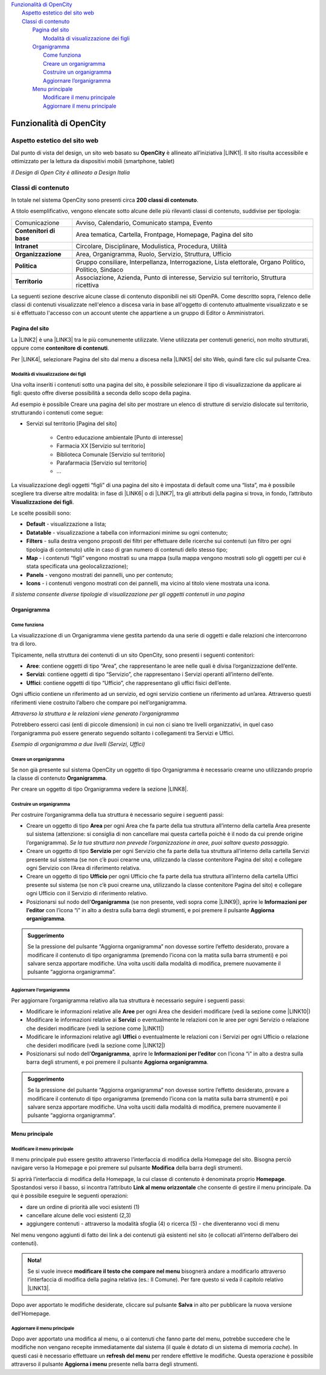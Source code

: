 
.. _h2c1d74277104e41780968148427e:




| `Funzionalità di OpenCity <#h472425424a674c4f672e6655245d6f>`_
|     `Aspetto estetico del sito web <#h6f5150673f2401a4b21804d4b464224>`_
|     `Classi di contenuto <#h2878256a793dd584a14e7776663c4a>`_
|         `Pagina del sito <#h45157173d5d196e7e2f554452e2a7b>`_
|             `Modalità di visualizzazione dei figli <#ha74627d763497d63d685d57631276>`_
|         `Organigramma <#h112e363548804723d644a25d2e5020>`_
|             `Come funziona <#h201f103596e646a163d386454463551>`_
|             `Creare un organigramma <#h4a505c44654d271f804d3844784d4d40>`_
|             `Costruire un organigramma <#h7c175c3c7122d68524e227c661942>`_
|             `Aggiornare l’organigramma <#h44f04f9252cf3f57f65364f5d66>`_
|         `Menu principale <#h56733513cc4274f186abd7f4548>`_
|             `Modificare il menu principale <#h19761121312e4621493e1172595d3630>`_
|             `Aggiornare il menu principale <#h5ec6c6f634d3d4b16575d7d7a465e>`_

.. _h2c1d74277104e41780968148427e:




.. _h472425424a674c4f672e6655245d6f:

Funzionalità di OpenCity
************************

.. _h6f5150673f2401a4b21804d4b464224:

Aspetto estetico del sito web
=============================

Dal punto di vista del design, un sito web basato su \ |STYLE0|\  è allineato all’iniziativa \ |LINK1|\ . Il sito risulta accessibile e ottimizzato per la lettura da dispositivi mobili (smartphone, tablet)

\ |IMG1|\ 

\ |STYLE1|\ 

.. _h2878256a793dd584a14e7776663c4a:

Classi di contenuto
===================

In totale nel sistema OpenCity sono presenti circa \ |STYLE2|\ .

A titolo esemplificativo, vengono elencate sotto alcune delle più rilevanti classi di contenuto, suddivise per tipologia:


+-------------+------------------------------------------------------------------------------------------------------+
|Comunicazione|Avviso, Calendario, Comunicato stampa, Evento                                                         |
+-------------+------------------------------------------------------------------------------------------------------+
|\ |STYLE3|\  |Area tematica, Cartella, Frontpage, Homepage, Pagina del sito                                         |
+-------------+------------------------------------------------------------------------------------------------------+
|\ |STYLE4|\  |Circolare, Disciplinare, Modulistica, Procedura, Utilità                                              |
+-------------+------------------------------------------------------------------------------------------------------+
|\ |STYLE5|\  |Area, Organigramma, Ruolo, Servizio, Struttura, Ufficio                                               |
+-------------+------------------------------------------------------------------------------------------------------+
|\ |STYLE6|\  |Gruppo consiliare, Interpellanza, Interrogazione, Lista elettorale, Organo Politico, Politico, Sindaco|
+-------------+------------------------------------------------------------------------------------------------------+
|\ |STYLE7|\  |Associazione, Azienda, Punto di interesse, Servizio sul territorio, Struttura ricettiva               |
+-------------+------------------------------------------------------------------------------------------------------+

La seguenti sezione descrive alcune classe di contenuto disponibili nei siti OpenPA. Come descritto sopra, l'elenco delle classi di contenuti visualizzate nell'elenco a discesa varia in base all'oggetto di contenuto attualmente visualizzato e se si è effettuato l'accesso con un account utente che appartiene a un gruppo di Editor o Amministratori.

.. _h131416c38f4e74417616c8475340:

Pagina del sito 
----------------

La \ |LINK2|\  è una \ |LINK3|\  tra le più comunemente utilizzate. Viene utilizzata per contenuti generici, non molto strutturati, oppure come \ |STYLE8|\ . 

Per \ |LINK4|\ , selezionare Pagina del sito dal menu a discesa nella \ |LINK5|\  del sito Web, quindi fare clic sul pulsante Crea.

.. _ha74627d763497d63d685d57631276:

Modalità di visualizzazione dei figli
~~~~~~~~~~~~~~~~~~~~~~~~~~~~~~~~~~~~~

Una volta inseriti i contenuti sotto una pagina del sito, è possibile selezionare il tipo di visualizzazione da applicare ai figli: questo offre diverse possibilità a seconda dello scopo della pagina.

Ad esempio è possibile Creare una pagina del sito per mostrare un elenco di strutture di servizio dislocate sul territorio, strutturando i contenuti come segue:

* Servizi sul territorio [Pagina del sito]

    * Centro educazione ambientale [Punto di interesse]

    * Farmacia XX [Servizio sul territorio]

    * Biblioteca Comunale [Servizio sul territorio]

    * Parafarmacia [Servizio sul territorio]

    * …

La visualizzazione degli oggetti “figli” di una pagina del sito è impostata di default come una “lista”, ma è possibile scegliere tra diverse altre modalità: in fase di \ |LINK6|\  o di \ |LINK7|\ , tra gli attributi della pagina si trova, in fondo, l’attributo \ |STYLE9|\ .

\ |IMG2|\ 

Le scelte possibili sono:

* \ |STYLE10|\  - visualizzazione a lista;

* \ |STYLE11|\  -  visualizzazione a tabella con informazioni minime su ogni contenuto;

* \ |STYLE12|\  - sulla destra vengono proposti dei filtri per effettuare delle ricerche sui contenuti (un filtro per ogni tipologia di contenuto) utile in caso di gran numero di contenuti dello stesso tipo;

* \ |STYLE13|\  - i contenuti “figli” vengono mostrati su una mappa (sulla mappa vengono mostrati solo gli oggetti per cui è stata specificata una geolocalizzazione);

* \ |STYLE14|\  - vengono mostrati dei pannelli, uno per contenuto;

* \ |STYLE15|\  - i contenuti vengono mostrati con dei pannelli, ma vicino al titolo viene mostrata una icona.

\ |IMG3|\ 

\ |STYLE16|\ 

.. _h2c1d74277104e41780968148427e:




.. _h112e363548804723d644a25d2e5020:

Organigramma
------------

.. _h201f103596e646a163d386454463551:

Come funziona
~~~~~~~~~~~~~

La visualizzazione di un Organigramma viene gestita partendo da una serie di oggetti e dalle relazioni che intercorrono tra di loro.

Tipicamente, nella struttura dei contenuti di un sito OpenCity, sono presenti i seguenti contenitori:

* \ |STYLE17|\ : contiene oggetti di tipo “Area”, che rappresentano le aree nelle quali è divisa l’organizzazione dell’ente.

* \ |STYLE18|\ : contiene oggetti di tipo “Servizio”, che rappresentano i Servizi operanti all’interno dell’ente.

* \ |STYLE19|\ : contiene oggetti di tipo “Ufficio”, che rappresentano gli uffici fisici dell’ente.

Ogni ufficio contiene un riferimento ad un servizio, ed ogni servizio contiene un riferimento ad un’area. Attraverso questi riferimenti viene costruito l’albero che compare poi nell’organigramma.

\ |IMG4|\ 

\ |STYLE20|\ 

Potrebbero esserci casi (enti di piccole dimensioni) in cui non ci siano tre livelli organizzativi, in quel caso l’organigramma può essere generato seguendo soltanto i collegamenti tra Servizi e Uffici.

\ |IMG5|\ 

\ |STYLE21|\ 

.. _h2c1d74277104e41780968148427e:




.. _h4a505c44654d271f804d3844784d4d40:

Creare un organigramma
~~~~~~~~~~~~~~~~~~~~~~

Se non già presente sul sistema OpenCity un oggetto di tipo Organigramma è necessario crearne uno utilizzando proprio la classe di contenuto \ |STYLE22|\ . 

Per creare un oggetto di tipo Organigramma vedere la sezione \ |LINK8|\ .

.. _h7c175c3c7122d68524e227c661942:

Costruire un organigramma
~~~~~~~~~~~~~~~~~~~~~~~~~

Per costruire l’organigramma della tua struttura è necessario seguire i seguenti passi:

* Creare un oggetto di tipo \ |STYLE23|\  per ogni Area che fa parte della tua struttura all’interno della cartella Area presente sul sistema (attenzione: si consiglia di non cancellare mai questa cartella poichè è il nodo da cui prende origine l’organigramma). \ |STYLE24|\ .

* Creare un oggetto di tipo \ |STYLE25|\  per ogni Servizio che fa parte della tua struttura all’interno della cartella Servizi presente sul sistema (se non c’è puoi crearne una, utilizzando la classe contenitore Pagina del sito) e collegare ogni Servizio con l’Area di riferimento relativa.

* Creare un oggetto di tipo \ |STYLE26|\  per ogni Ufficio che fa parte della tua struttura all’interno della cartella Uffici presente sul sistema (se non c’è puoi crearne una, utilizzando la classe contenitore Pagina del sito) e collegare ogni Ufficio con il Servizio di riferimento relativo.

* Posizionarsi sul nodo dell’\ |STYLE27|\  (se non presente, vedi sopra come \ |LINK9|\ ), aprire le \ |STYLE28|\  con l’icona “i” in alto a destra sulla barra degli strumenti, e poi premere il pulsante \ |STYLE29|\ .

\ |IMG6|\ 


.. admonition:: Suggerimento

    Se la pressione del pulsante “Aggiorna organigramma” non dovesse sortire l’effetto desiderato, provare a modificare il contenuto di tipo organigramma (premendo l’icona con la matita sulla barra strumenti) e poi salvare senza apportare modifiche. Una volta usciti dalla modalità di modifica, premere nuovamente il pulsante “aggiorna organigramma”.

.. _h637805d197e7916372a6784062275a:

Aggiornare l’organigramma 
~~~~~~~~~~~~~~~~~~~~~~~~~~

Per aggiornare l’organigramma relativo alla tua struttura è necessario seguire i seguenti passi:

* Modificare le informazioni relative alle \ |STYLE30|\  per ogni Area che desideri modificare (vedi la sezione come \ |LINK10|\ )

* Modificare le informazioni relative ai \ |STYLE31|\  o eventualmente le relazioni con le aree per ogni Servizio o relazione che desideri modificare (vedi la sezione come \ |LINK11|\ )

* Modificare le informazioni relative agli \ |STYLE32|\  o eventualmente le relazioni con i Servizi per ogni Ufficio o relazione che desideri modificare (vedi la sezione come \ |LINK12|\ )

* Posizionarsi sul nodo dell’\ |STYLE33|\ , aprire le \ |STYLE34|\  con l’icona “i” in alto a destra sulla barra degli strumenti, e poi premere il pulsante \ |STYLE35|\ .

\ |IMG7|\ 


.. admonition:: Suggerimento

    Se la pressione del pulsante “Aggiorna organigramma” non dovesse sortire l’effetto desiderato, provare a modificare il contenuto di tipo organigramma (premendo l’icona con la matita sulla barra strumenti) e poi salvare senza apportare modifiche. Una volta usciti dalla modalità di modifica, premere nuovamente il pulsante “aggiorna organigramma”.

.. _h56733513cc4274f186abd7f4548:

Menu principale
---------------

.. _h19761121312e4621493e1172595d3630:

Modificare il menu principale
~~~~~~~~~~~~~~~~~~~~~~~~~~~~~

\ |IMG8|\ 

Il menu principale può essere gestito attraverso l’interfaccia di modifica della Homepage del sito. Bisogna perciò navigare verso la Homepage e poi premere sul pulsante \ |STYLE36|\  della barra degli strumenti.

\ |IMG9|\ 

Si aprirà l’interfaccia di modifica della Homepage, la cui classe di contenuto è denominata proprio \ |STYLE37|\ .  Spostandosi verso il basso, si incontra l’attributo \ |STYLE38|\  che consente di gestire il menu principale. Da qui è possibile eseguire le seguenti operazioni:

* dare un ordine di priorità alle voci esistenti (1)

* cancellare alcune delle voci esistenti (2,3)

* aggiungere contenuti - attraverso la modalità sfoglia (4)  o ricerca (5) - che diventeranno voci di menu

\ |IMG10|\ 

Nel menu vengono aggiunti di fatto dei link a dei contenuti già esistenti nel sito (e collocati all’interno dell’albero dei contenuti). 

.. admonition:: Nota!

    Se si vuole invece \ |STYLE39|\  bisognerà andare a modificarlo attraverso l’interfaccia di modifica della pagina relativa (es.: Il Comune).
    Per fare questo si veda il capitolo relativo \ |LINK13|\ .

Dopo aver apportato le modifiche desiderate, cliccare sul pulsante \ |STYLE40|\  in alto per pubblicare la nuova versione dell’Homepage.

.. _h5ec6c6f634d3d4b16575d7d7a465e:

Aggiornare il menu principale
~~~~~~~~~~~~~~~~~~~~~~~~~~~~~

\ |IMG11|\ 

Dopo aver apportato una modifica al menu, o ai contenuti che fanno parte del menu, potrebbe succedere che le modifiche non vengano recepite immediatamente dal sistema (il quale è dotato di un sistema di memoria \ |STYLE41|\ ). In questi casi è necessario effettuare un \ |STYLE42|\  per rendere effettive le modifiche. Questa operazione è possibile attraverso il pulsante \ |STYLE43|\  presente nella barra degli strumenti. 


.. bottom of content


.. |STYLE0| replace:: **OpenCity**

.. |STYLE1| replace:: *Il Design di Open City è allineato a Design Italia*

.. |STYLE2| replace:: **200 classi di contenuto**

.. |STYLE3| replace:: **Contenitori di base**

.. |STYLE4| replace:: **Intranet**

.. |STYLE5| replace:: **Organizzazione**

.. |STYLE6| replace:: **Politica**

.. |STYLE7| replace:: **Territorio**

.. |STYLE8| replace:: **contenitore di contenuti**

.. |STYLE9| replace:: **Visualizzazione dei figli**

.. |STYLE10| replace:: **Default**

.. |STYLE11| replace:: **Datatable**

.. |STYLE12| replace:: **Filters**

.. |STYLE13| replace:: **Map**

.. |STYLE14| replace:: **Panels**

.. |STYLE15| replace:: **Icons**

.. |STYLE16| replace:: *Il sistema consente diverse tipologie di visualizzazione per gli oggetti contenuti in una pagina*

.. |STYLE17| replace:: **Aree**

.. |STYLE18| replace:: **Servizi**

.. |STYLE19| replace:: **Uffici**

.. |STYLE20| replace:: *Attraverso la struttura e le relazioni viene generato l’organigramma*

.. |STYLE21| replace:: *Esempio di organigramma a due livelli (Servizi, Uffici)*

.. |STYLE22| replace:: **Organigramma**

.. |STYLE23| replace:: **Area**

.. |STYLE24| replace:: *Se la tua struttura non prevede l’organizzazione in aree, puoi saltare questo passaggio*

.. |STYLE25| replace:: **Servizio**

.. |STYLE26| replace:: **Ufficio**

.. |STYLE27| replace:: **Organigramma**

.. |STYLE28| replace:: **Informazioni per l’editor**

.. |STYLE29| replace:: **Aggiorna organigramma**

.. |STYLE30| replace:: **Aree**

.. |STYLE31| replace:: **Servizi**

.. |STYLE32| replace:: **Uffici**

.. |STYLE33| replace:: **Organigramma**

.. |STYLE34| replace:: **Informazioni per l’editor**

.. |STYLE35| replace:: **Aggiorna organigramma**

.. |STYLE36| replace:: **Modifica**

.. |STYLE37| replace:: **Homepage**

.. |STYLE38| replace:: **Link al menu orizzontale**

.. |STYLE39| replace:: **modificare il testo che compare nel menu**

.. |STYLE40| replace:: **Salva**

.. |STYLE41| replace:: *cache*

.. |STYLE42| replace:: **refresh del menu**

.. |STYLE43| replace:: **Aggiorna i menu**


.. |LINK1| raw:: html

    <a href="https://designers.italia.it/" target="_blank">Design Italia di AgID</a>

.. |LINK2| raw:: html

    <a href="#heading=h.xtlh8qiy1jgy">Pagina del sito</a>

.. |LINK3| raw:: html

    <a href="https://docs.google.com/document/d/1JrzlhEzgrEqj9bhJmTKBg6Htlv6sN7meazoy8DFU-dE/edit#heading=h.ru6obljf61tc" target="_blank">classe di contenuto</a>

.. |LINK4| raw:: html

    <a href="https://docs.google.com/document/d/1JrzlhEzgrEqj9bhJmTKBg6Htlv6sN7meazoy8DFU-dE/edit#heading=h.drjohrpw70wm" target="_blank">creare una Pagina del sito</a>

.. |LINK5| raw:: html

    <a href="https://docs.google.com/document/d/1JrzlhEzgrEqj9bhJmTKBg6Htlv6sN7meazoy8DFU-dE/edit#heading=h.gf189domz3rn" target="_blank">barra degli strumenti</a>

.. |LINK6| raw:: html

    <a href="https://docs.google.com/document/d/1JrzlhEzgrEqj9bhJmTKBg6Htlv6sN7meazoy8DFU-dE/edit#heading=h.drjohrpw70wm" target="_blank">creazione</a>

.. |LINK7| raw:: html

    <a href="https://docs.google.com/document/d/1JrzlhEzgrEqj9bhJmTKBg6Htlv6sN7meazoy8DFU-dE/edit#heading=h.1mcnduslphd4" target="_blank">modifica della pagina</a>

.. |LINK8| raw:: html

    <a href="https://manuale-opencity.readthedocs.io/it/latest/gestione_contenuti.html#creare-un-nuovo-contenuto" target="_blank">Creare un nuovo contenuto</a>

.. |LINK9| raw:: html

    <a href="#heading=h.5tedog99kvhz">Creare un organigramma</a>

.. |LINK10| raw:: html

    <a href="https://manuale-opencity.readthedocs.io/it/latest/gestione_contenuti.html#modificare-un-contenuto-esistente" target="_blank">Modificare un contenuto esistente</a>

.. |LINK11| raw:: html

    <a href="https://manuale-opencity.readthedocs.io/it/latest/gestione_contenuti.html#modificare-un-contenuto-esistente" target="_blank">Modificare un contenuto esistente</a>

.. |LINK12| raw:: html

    <a href="https://manuale-opencity.readthedocs.io/it/latest/gestione_contenuti.html#modificare-un-contenuto-esistente" target="_blank">Modificare un contenuto esistente</a>

.. |LINK13| raw:: html

    <a href="https://manuale-opencity.readthedocs.io/it/latest/gestione_contenuti.html#modificare-un-contenuto-esistente" target="_blank">Modificare un contenuto esistente</a>


.. |IMG1| image:: static/2_1.png
   :height: 326 px
   :width: 624 px

.. |IMG2| image:: static/2_2.png
   :height: 102 px
   :width: 624 px

.. |IMG3| image:: static/2_3.png
   :height: 646 px
   :width: 552 px

.. |IMG4| image:: static/2_4.png
   :height: 257 px
   :width: 624 px

.. |IMG5| image:: static/2_5.png
   :height: 550 px
   :width: 376 px

.. |IMG6| image:: static/2_6.png
   :height: 185 px
   :width: 474 px

.. |IMG7| image:: static/2_6.png
   :height: 185 px
   :width: 474 px

.. |IMG8| image:: static/2_7.png
   :height: 184 px
   :width: 624 px

.. |IMG9| image:: static/2_8.png
   :height: 261 px
   :width: 624 px

.. |IMG10| image:: static/2_9.png
   :height: 306 px
   :width: 624 px

.. |IMG11| image:: static/2_10.png
   :height: 45 px
   :width: 564 px
